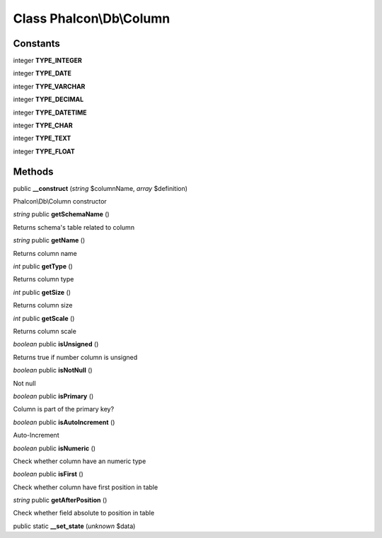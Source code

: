 Class **Phalcon\\Db\\Column**
=============================

Constants
---------

integer **TYPE_INTEGER**

integer **TYPE_DATE**

integer **TYPE_VARCHAR**

integer **TYPE_DECIMAL**

integer **TYPE_DATETIME**

integer **TYPE_CHAR**

integer **TYPE_TEXT**

integer **TYPE_FLOAT**

Methods
---------

public **__construct** (*string* $columnName, *array* $definition)

Phalcon\\Db\\Column constructor



*string* public **getSchemaName** ()

Returns schema's table related to column



*string* public **getName** ()

Returns column name



*int* public **getType** ()

Returns column type



*int* public **getSize** ()

Returns column size



*int* public **getScale** ()

Returns column scale



*boolean* public **isUnsigned** ()

Returns true if number column is unsigned



*boolean* public **isNotNull** ()

Not null



*boolean* public **isPrimary** ()

Column is part of the primary key?



*boolean* public **isAutoIncrement** ()

Auto-Increment



*boolean* public **isNumeric** ()

Check whether column have an numeric type



*boolean* public **isFirst** ()

Check whether column have first position in table



*string* public **getAfterPosition** ()

Check whether field absolute to position in table



public static **__set_state** (*unknown* $data)

